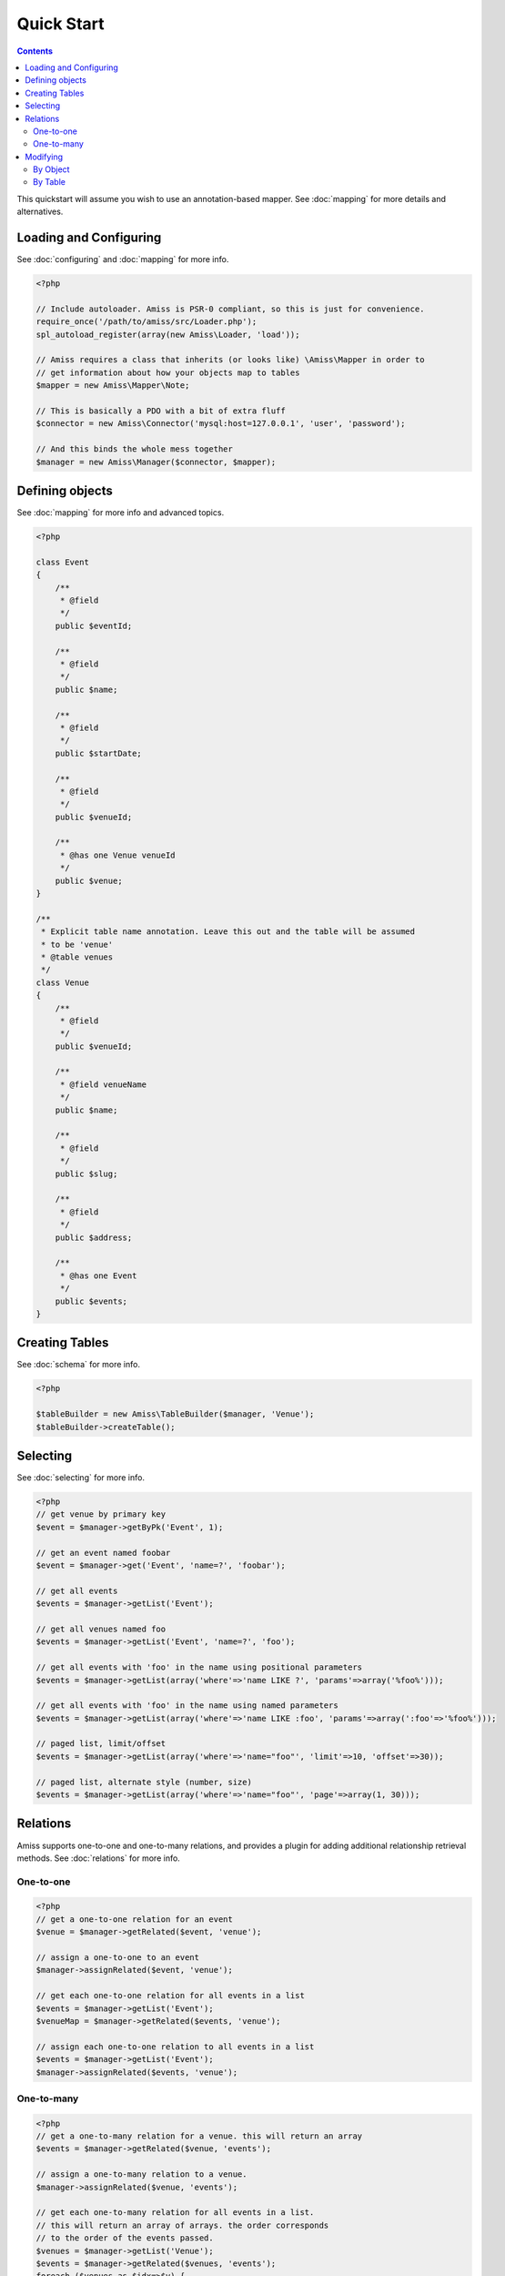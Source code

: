 Quick Start
===========

.. contents::


This quickstart will assume you wish to use an annotation-based mapper. See :doc:`mapping` for more details and alternatives.


Loading and Configuring
-----------------------

See :doc:`configuring` and :doc:`mapping` for more info.

.. code-block:: php

    <?php

    // Include autoloader. Amiss is PSR-0 compliant, so this is just for convenience.
    require_once('/path/to/amiss/src/Loader.php');
    spl_autoload_register(array(new Amiss\Loader, 'load'));

    // Amiss requires a class that inherits (or looks like) \Amiss\Mapper in order to
    // get information about how your objects map to tables
    $mapper = new Amiss\Mapper\Note;

    // This is basically a PDO with a bit of extra fluff
    $connector = new Amiss\Connector('mysql:host=127.0.0.1', 'user', 'password');

    // And this binds the whole mess together
    $manager = new Amiss\Manager($connector, $mapper);


Defining objects
----------------

See :doc:`mapping` for more info and advanced topics.

.. code-block:: php

    <?php

    class Event
    {
        /**
         * @field
         */
        public $eventId;

        /**
         * @field
         */
        public $name;

        /**
         * @field
         */
        public $startDate;

        /**
         * @field
         */
        public $venueId;

        /**
         * @has one Venue venueId
         */
        public $venue;
    }

    /**
     * Explicit table name annotation. Leave this out and the table will be assumed
     * to be 'venue'
     * @table venues
     */
    class Venue
    {
        /**
         * @field
         */
        public $venueId;

        /**
         * @field venueName
         */
        public $name;

        /**
         * @field
         */
        public $slug;

        /**
         * @field
         */
        public $address;

        /**
         * @has one Event
         */
        public $events;
    }


Creating Tables
---------------

See :doc:`schema` for more info.

.. code-block:: php

    <?php

    $tableBuilder = new Amiss\TableBuilder($manager, 'Venue');
    $tableBuilder->createTable();


Selecting
---------

See :doc:`selecting` for more info.

.. code-block:: php

    <?php
    // get venue by primary key
    $event = $manager->getByPk('Event', 1);

    // get an event named foobar
    $event = $manager->get('Event', 'name=?', 'foobar');

    // get all events
    $events = $manager->getList('Event');

    // get all venues named foo
    $events = $manager->getList('Event', 'name=?', 'foo');

    // get all events with 'foo' in the name using positional parameters
    $events = $manager->getList(array('where'=>'name LIKE ?', 'params'=>array('%foo%')));

    // get all events with 'foo' in the name using named parameters
    $events = $manager->getList(array('where'=>'name LIKE :foo', 'params'=>array(':foo'=>'%foo%')));

    // paged list, limit/offset
    $events = $manager->getList(array('where'=>'name="foo"', 'limit'=>10, 'offset'=>30));

    // paged list, alternate style (number, size)
    $events = $manager->getList(array('where'=>'name="foo"', 'page'=>array(1, 30)));


Relations
---------

Amiss supports one-to-one and one-to-many relations, and provides a plugin for adding additional relationship retrieval methods. See :doc:`relations` for more info.


One-to-one
~~~~~~~~~~

.. code-block:: php

    <?php
    // get a one-to-one relation for an event
    $venue = $manager->getRelated($event, 'venue');

    // assign a one-to-one to an event
    $manager->assignRelated($event, 'venue');

    // get each one-to-one relation for all events in a list
    $events = $manager->getList('Event');
    $venueMap = $manager->getRelated($events, 'venue');
    
    // assign each one-to-one relation to all events in a list
    $events = $manager->getList('Event');
    $manager->assignRelated($events, 'venue');


One-to-many
~~~~~~~~~~~

.. code-block:: php

    <?php
    // get a one-to-many relation for a venue. this will return an array
    $events = $manager->getRelated($venue, 'events');

    // assign a one-to-many relation to a venue.
    $manager->assignRelated($venue, 'events');

    // get each one-to-many relation for all events in a list.
    // this will return an array of arrays. the order corresponds
    // to the order of the events passed.
    $venues = $manager->getList('Venue');
    $events = $manager->getRelated($venues, 'events');
    foreach ($venues as $idx=>$v) {
        echo "Found ".count($events[$idx])." events for venue ".$v->venueId."\n";
    }

    // assign each one-to-many relation to all venues in a list
    $venues = $manager->getList('Venue');
    $manager->assignRelated($venues, 'events');
    foreach ($venues as $idx=>$v) {
        echo "Found ".count($v->events)." events for venue ".$v->venueId."\n";
    }


Modifying
---------

See :doc:`modifying` for more info.


By Object
~~~~~~~~~

.. code-block:: php

    <?php
    // inserting an object:
    $event = new Event;
    $event->name = 'Abc Def';
    $event->slug = 'abc-def';
    $event->startDate = '2020-01-01';
    $manager->insert($event);
    
    // updating an existing object:
    $event = $manager->getByPk('Event', 1);
    $event->startDate = '2020-01-02';
    $manager->update($event);

    // using the 'save' method if the object contains an autoincrement primary:
    $event = new Event;
    // ...
    $manager->save($event);

    $event = $manager->getByPk('Event', 1);
    $event->startDate = '2020-01-02';
    $manager->save($event);


By Table
~~~~~~~~

.. code-block:: php

    <?php
    // insert a new object
    $manager->insert('Event', array(
        'name'=>'Abc Def',
        'slug'=>'abc-def',
        'startDate'=>'2020-01-01',
    );

    // update by table. this can work on an arbitrary number of rows, depending on the condition
    $manager->update('Event', array('name'=>'Abc: Def'), 'startDate>?', '2019-01-01');

